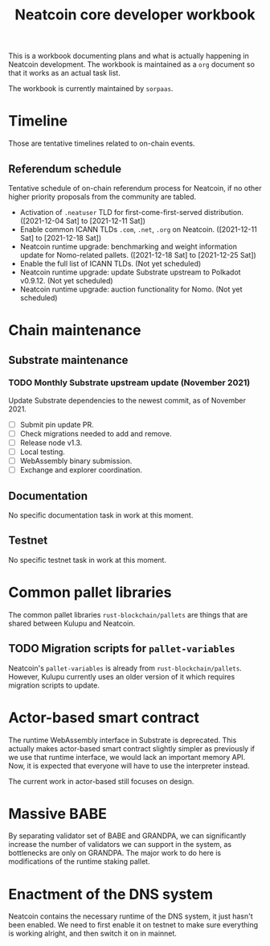 #+title: Neatcoin core developer workbook

This is a workbook documenting plans and what is actually happening in
Neatcoin development. The workbook is maintained as a =org= document
so that it works as an actual task list.

The workbook is currently maintained by =sorpaas=.

* Timeline
Those are tentative timelines related to on-chain events.

** Referendum schedule
Tentative schedule of on-chain referendum process for Neatcoin, if no
other higher priority proposals from the community are tabled.

- Activation of =.neatuser= TLD for first-come-first-served
  distribution. ([2021-12-04 Sat] to [2021-12-11 Sat])
- Enable common ICANN TLDs =.com=, =.net=, =.org= on
  Neatcoin. ([2021-12-11 Sat] to [2021-12-18 Sat])
- Neatcoin runtime upgrade: benchmarking and weight information update
  for Nomo-related pallets. ([2021-12-18 Sat] to [2021-12-25 Sat])
- Enable the full list of ICANN TLDs. (Not yet scheduled)
- Neatcoin runtime upgrade: update Substrate upstream to Polkadot
  v0.9.12. (Not yet scheduled)
- Neatcoin runtime upgrade: auction functionality for Nomo. (Not yet
  scheduled)
* Chain maintenance

** Substrate maintenance

*** TODO Monthly Substrate upstream update (November 2021)
Update Substrate dependencies to the newest commit, as of
November 2021.

- [ ] Submit pin update PR.
- [ ] Check migrations needed to add and remove.
- [ ] Release node v1.3.
- [ ] Local testing.
- [ ] WebAssembly binary submission.
- [ ] Exchange and explorer coordination.

** Documentation

No specific documentation task in work at this moment.

** Testnet

No specific testnet task in work at this moment.

* Common pallet libraries

The common pallet libraries =rust-blockchain/pallets= are things that
are shared between Kulupu and Neatcoin.

** TODO Migration scripts for =pallet-variables=
Neatcoin's =pallet-variables= is already from
=rust-blockchain/pallets=. However, Kulupu currently uses an older
version of it which requires migration scripts to update.

* Actor-based smart contract

The runtime WebAssembly interface in Substrate is deprecated. This
actually makes actor-based smart contract slightly simpler as
previously if we use that runtime interface, we would lack an
important memory API. Now, it is expected that everyone will have to
use the interpreter instead.

The current work in actor-based still focuses on design.

* Massive BABE

By separating validator set of BABE and GRANDPA, we can significantly
increase the number of validators we can support in the system, as
bottlenecks are only on GRANDPA. The major work to do here is
modifications of the runtime staking pallet.

* Enactment of the DNS system

Neatcoin contains the necessary runtime of the DNS system, it just
hasn't been enabled. We need to first enable it on testnet to make
sure everything is working alright, and then switch it on in mainnet.
